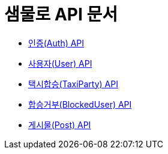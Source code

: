 = 샘물로 API 문서

- link:/docs/auth.html[인증(Auth) API]
- link:/docs/user.html[사용자(User) API]
- link:/docs/taxi.html[택시합승(TaxiParty) API]
- link:/docs/blockuser.html[합승거부(BlockedUser) API]
- link:/docs/post.html[게시물(Post) API]
